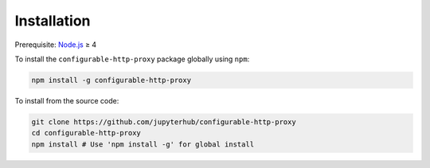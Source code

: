Installation
============

Prerequisite: `Node.js <https://nodejs.org/en/download/>`_ ≥ 4

.. note:
   Ubuntu < 16.04 and Debian Jessie ship with old versions of Node and must be
   upgraded. We recommend using the latest stable or LTS version of Node.

To install the ``configurable-http-proxy`` package globally
using ``npm``:

.. code-block:: bash

    npm install -g configurable-http-proxy


To install from the source code:

.. code-block:: bash

    git clone https://github.com/jupyterhub/configurable-http-proxy
    cd configurable-http-proxy
    npm install # Use 'npm install -g' for global install
